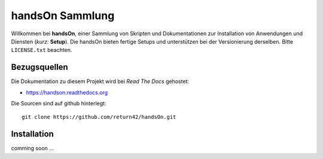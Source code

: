 .. -*- coding: utf-8; mode: rst -*-

================================================================================
                                handsOn Sammlung
================================================================================

Willkommen bei **handsOn**, einer Sammlung von Skripten und Dokumentationen zur
Installation von Anwendungen und Diensten (*kurz:* **Setup**). Die handsOn
bieten fertige Setups und unterstützen bei der Versionierung derselben.  Bitte
``LICENSE.txt`` beachten.

Bezugsquellen
=============

Die Dokumentation zu diesem Projekt wird bei *Read The Docs* gehostet:

* https://handson.readthedocs.org

Die Sourcen sind auf github hinterlegt::

  git clone https://github.com/return42/handsOn.git


Installation
============

comming soon ...

